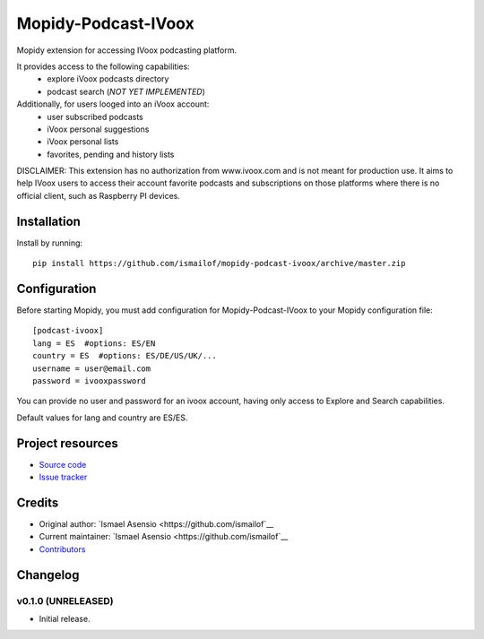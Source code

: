 ****************************
Mopidy-Podcast-IVoox
****************************

.. image:: https://img.shields.io/pypi/v/Mopidy-Podcast-IVoox.svg?style=flat
    :target: https://pypi.python.org/pypi/Mopidy-Podcast-IVoox/
    :alt: Latest PyPI version

.. image:: https://img.shields.io/travis/ismailof/mopidy-podcast-ivoox/master.svg?style=flat
    :target: https://travis-ci.org/ismailof/mopidy-podcast-ivoox
    :alt: Travis CI build status

.. image:: https://img.shields.io/coveralls/ismailof/mopidy-podcast-ivoox/master.svg?style=flat
   :target: https://coveralls.io/r/ismailof/mopidy-podcast-ivoox
   :alt: Test coverage

Mopidy extension for accessing IVoox podcasting platform.

It provides access to the following capabilities:
   - explore iVoox podcasts directory
   - podcast search (*NOT YET IMPLEMENTED*)

Additionally, for users looged into an iVoox account:
   - user subscribed podcasts
   - iVoox personal suggestions
   - iVoox personal lists
   - favorites, pending and history lists   

DISCLAIMER: This extension has no authorization from www.ivoox.com and is not meant for production use.
It aims to help IVoox users to access their account favorite podcasts and subscriptions on those platforms
where there is no official client, such as Raspberry PI devices.


Installation
============

Install by running::

    pip install https://github.com/ismailof/mopidy-podcast-ivoox/archive/master.zip



Configuration
=============

Before starting Mopidy, you must add configuration for
Mopidy-Podcast-IVoox to your Mopidy configuration file::

    [podcast-ivoox]
    lang = ES  #options: ES/EN
    country = ES  #options: ES/DE/US/UK/...
    username = user@email.com
    password = ivooxpassword

You can provide no user and password for an ivoox account, having only access to Explore and Search capabilities.

Default values for lang and country are ES/ES.


Project resources
=================

- `Source code <https://github.com/ismailof/mopidy-podcast-ivoox>`_
- `Issue tracker <https://github.com/ismailof/mopidy-podcast-ivoox/issues>`_


Credits
=======

- Original author: `Ismael Asensio <https://github.com/ismailof`__
- Current maintainer: `Ismael Asensio <https://github.com/ismailof`__
- `Contributors <https://github.com/ismailof/mopidy-podcast-ivoox/graphs/contributors>`_


Changelog
=========

v0.1.0 (UNRELEASED)
----------------------------------------
- Initial release.
